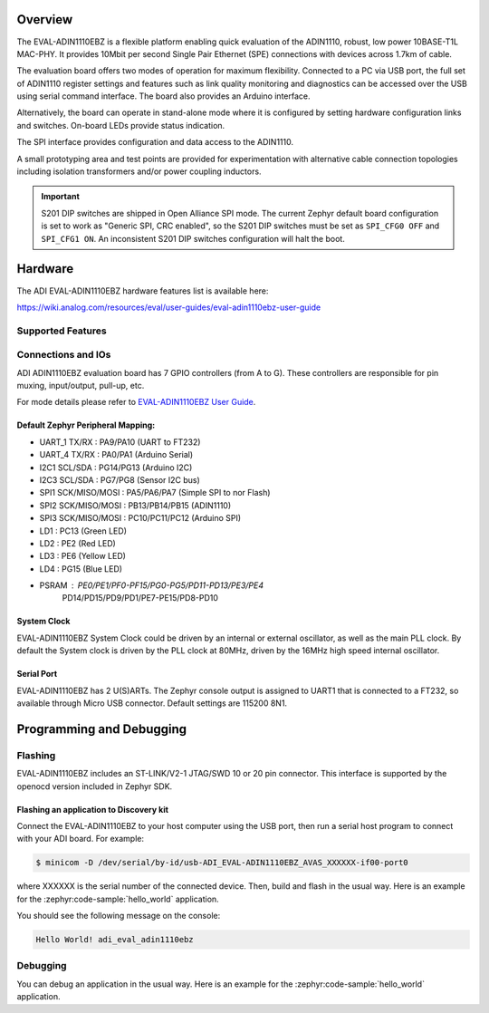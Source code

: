 .. zephyr:board:: adi_eval_adin1110ebz

Overview
********

The EVAL-ADIN1110EBZ is a flexible platform enabling quick evaluation of the ADIN1110, robust,
low power 10BASE-T1L MAC-PHY. It provides 10Mbit per second Single Pair Ethernet (SPE) connections
with devices across 1.7km of cable.

The evaluation board offers two modes of operation for maximum flexibility. Connected to a PC
via USB port, the full set of ADIN1110 register settings and features such as link quality
monitoring and diagnostics can be accessed over the USB using serial command interface.
The board also provides an Arduino interface.

Alternatively, the board can operate in stand-alone mode where it is configured by setting hardware
configuration links and switches. On-board LEDs provide status indication.

The SPI interface provides configuration and data access to the ADIN1110.

A small prototyping area and test points are provided for experimentation with alternative cable
connection topologies including isolation transformers and/or power coupling inductors.

.. important::

   S201 DIP switches are shipped in Open Alliance SPI mode. The current Zephyr
   default board configuration is set to work as "Generic SPI, CRC enabled",
   so the S201 DIP switches must be set as ``SPI_CFG0 OFF`` and ``SPI_CFG1 ON``.
   An inconsistent S201 DIP switches configuration will halt the boot.

Hardware
********

The ADI EVAL-ADIN1110EBZ hardware features list is available here:

https://wiki.analog.com/resources/eval/user-guides/eval-adin1110ebz-user-guide


Supported Features
==================

.. zephyr:board-supported-hw::

Connections and IOs
===================

ADI ADIN1110EBZ evaluation board has 7 GPIO controllers (from A to G). These controllers are
responsible for pin muxing, input/output, pull-up, etc.

For mode details please refer to `EVAL-ADIN1110EBZ User Guide <https://wiki.analog.com/resources/eval/user-guides/eval-adin1110ebz-user-guide>`_.

Default Zephyr Peripheral Mapping:
----------------------------------

- UART_1 TX/RX : PA9/PA10 (UART to FT232)
- UART_4 TX/RX : PA0/PA1 (Arduino Serial)
- I2C1 SCL/SDA : PG14/PG13 (Arduino I2C)
- I2C3 SCL/SDA : PG7/PG8 (Sensor I2C bus)
- SPI1 SCK/MISO/MOSI : PA5/PA6/PA7 (Simple SPI to nor Flash)
- SPI2 SCK/MISO/MOSI : PB13/PB14/PB15 (ADIN1110)
- SPI3 SCK/MISO/MOSI : PC10/PC11/PC12 (Arduino SPI)
- LD1 : PC13 (Green LED)
- LD2 : PE2 (Red LED)
- LD3 : PE6 (Yellow LED)
- LD4 : PG15 (Blue LED)
- PSRAM : PE0/PE1/PF0-PF15/PG0-PG5/PD11-PD13/PE3/PE4
          PD14/PD15/PD9/PD1/PE7-PE15/PD8-PD10


System Clock
------------

EVAL-ADIN1110EBZ System Clock could be driven by an internal or external oscillator, as well as
the main PLL clock. By default the System clock is driven by the PLL clock at 80MHz, driven by the
16MHz high speed internal oscillator.

Serial Port
-----------

EVAL-ADIN1110EBZ has 2 U(S)ARTs. The Zephyr console output is assigned to UART1 that is connected
to a FT232, so available through Micro USB connector. Default settings are 115200 8N1.


Programming and Debugging
*************************

.. zephyr:board-supported-runners::

Flashing
========

EVAL-ADIN1110EBZ includes an ST-LINK/V2-1 JTAG/SWD 10 or 20 pin connector. This interface is
supported by the openocd version included in Zephyr SDK.

Flashing an application to  Discovery kit
-----------------------------------------

Connect the EVAL-ADIN1110EBZ to your host computer using the USB port, then run a serial host
program to connect with your ADI board. For example:

.. code-block:: console

   $ minicom -D /dev/serial/by-id/usb-ADI_EVAL-ADIN1110EBZ_AVAS_XXXXXX-if00-port0

where XXXXXX is the serial number of the connected device.
Then, build and flash in the usual way. Here is an example for the :zephyr:code-sample:`hello_world` application.

.. zephyr-app-commands::
   :zephyr-app: samples/hello_world
   :board: adi_eval_adin1110ebz
   :goals: build flash

You should see the following message on the console:

.. code-block:: console

   Hello World! adi_eval_adin1110ebz

Debugging
=========

You can debug an application in the usual way.  Here is an example for the :zephyr:code-sample:`hello_world`
application.

.. zephyr-app-commands::
   :zephyr-app: samples/hello_world
   :board: adi_eval_adin1110ebz
   :maybe-skip-config:
   :goals: debug

.. _EVAL-ADIN1110EBZ evaluation board website:
   https://www.analog.com/en/design-center/evaluation-hardware-and-software/evaluation-boards-kits/eval-adin1110.html

.. _EVAL-ADIN1110EBZ board User Guide:
   https://wiki.analog.com/resources/eval/user-guides/eval-adin1110ebz-user-guide

.. _ADIN1110 Datasheet:
   https://www.analog.com/media/en/technical-documentation/data-sheets/adin1110.pdf

.. _STM32L4S5QII3P reference manual:
   https://www.st.com/resource/en/reference_manual/rm0432-stm32l4-series-advanced-armbased-32bit-mcus-stmicroelectronics.pdf

